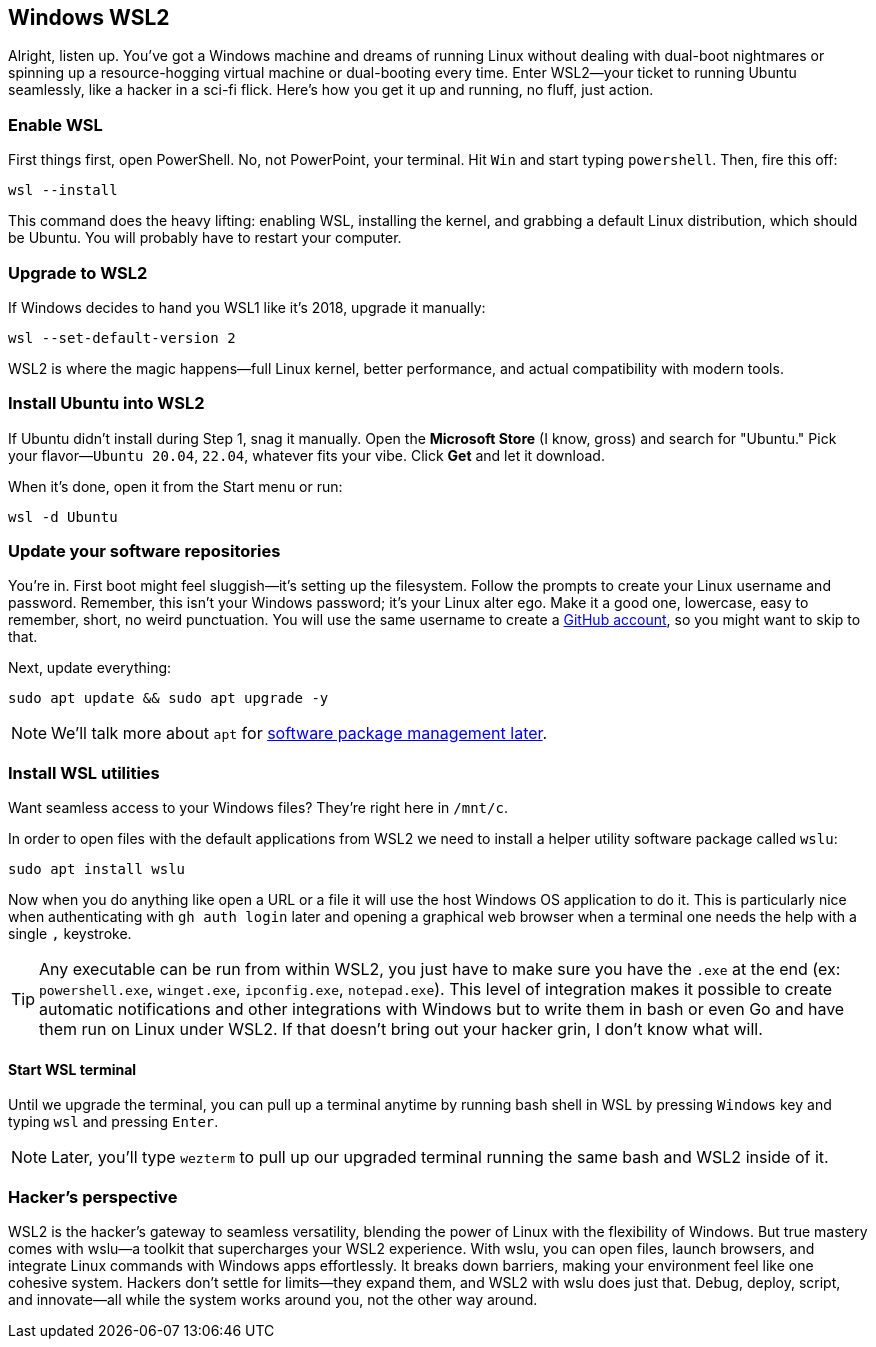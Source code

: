 == Windows WSL2

Alright, listen up. You've got a Windows machine and dreams of running Linux without dealing with dual-boot nightmares or spinning up a resource-hogging virtual machine or dual-booting every time. Enter WSL2—your ticket to running Ubuntu seamlessly, like a hacker in a sci-fi flick. Here's how you get it up and running, no fluff, just action.

=== Enable WSL

First things first, open PowerShell. No, not PowerPoint, your terminal. Hit `Win` and start typing `powershell`. Then, fire this off:

[source,bash]
----
wsl --install
----

This command does the heavy lifting: enabling WSL, installing the kernel, and grabbing a default Linux distribution, which should be Ubuntu. You will probably have to restart your computer.

=== Upgrade to WSL2

If Windows decides to hand you WSL1 like it’s 2018, upgrade it manually:

[source,bash]
----
wsl --set-default-version 2
----

WSL2 is where the magic happens—full Linux kernel, better performance, and actual compatibility with modern tools.

=== Install Ubuntu into WSL2

If Ubuntu didn't install during Step 1, snag it manually. Open the *Microsoft Store* (I know, gross) and search for "Ubuntu." Pick your flavor—`Ubuntu 20.04`, `22.04`, whatever fits your vibe. Click *Get* and let it download.

When it's done, open it from the Start menu or run:

[source,bash]
----
wsl -d Ubuntu
----

=== Update your software repositories

You're in. First boot might feel sluggish—it's setting up the filesystem. Follow the prompts to create your Linux username and password. Remember, this isn't your Windows password; it’s your Linux alter ego. Make it a good one, lowercase, easy to remember, short, no weird punctuation. You will use the same username to create a <<github, GitHub account>>, so you might want to skip to that.

Next, update everything:

[source,bash]
----
sudo apt update && sudo apt upgrade -y
----

[NOTE]
====
We'll talk more about `apt` for <<manage-software, software package management later>>.
====

=== Install WSL utilities

Want seamless access to your Windows files? They’re right here in `/mnt/c`.

In order to open files with the default applications from WSL2 we need to install a helper utility software package called `wslu`:

[source,bash]
----
sudo apt install wslu
----

Now when you do anything like open a URL or a file it will use the host Windows OS application to do it. This is particularly nice when authenticating with `gh auth login` later and opening a graphical web browser when a terminal one needs the help with a single `,` keystroke.

[TIP]
====
Any executable can be run from within WSL2, you just have to make sure you have the `.exe` at the end (ex: `powershell.exe`, `winget.exe`, `ipconfig.exe`, `notepad.exe`). This level of integration makes it possible to create automatic notifications and other integrations with Windows but to write them in bash or even Go and have them run on Linux under WSL2. If that doesn't bring out your hacker grin, I don't know what will.
====

==== Start WSL terminal

Until we upgrade the terminal, you can pull up a terminal anytime by running bash shell in WSL by pressing `Windows` key and typing `wsl` and pressing `Enter`.

[NOTE]
====
Later, you'll type `wezterm` to pull up our upgraded terminal running the same bash and WSL2 inside of it.
====

=== Hacker's perspective

WSL2 is the hacker's gateway to seamless versatility, blending the power of Linux with the flexibility of Windows. But true mastery comes with wslu—a toolkit that supercharges your WSL2 experience. With wslu, you can open files, launch browsers, and integrate Linux commands with Windows apps effortlessly. It breaks down barriers, making your environment feel like one cohesive system. Hackers don't settle for limits—they expand them, and WSL2 with wslu does just that. Debug, deploy, script, and innovate—all while the system works around you, not the other way around.
